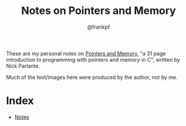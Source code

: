 #+TITLE: Notes on Pointers and Memory
#+AUTHOR: @frankpf

These are my personal notes on [[http://cslibrary.stanford.edu/102/][Pointers
and Memory]], "a 31 page introduction to programming with pointers and memory in
C", written by Nick Parlante.

Much of the text/images here were produced by the author, not by me.

* Index
- [[./notes.org][Notes]]
